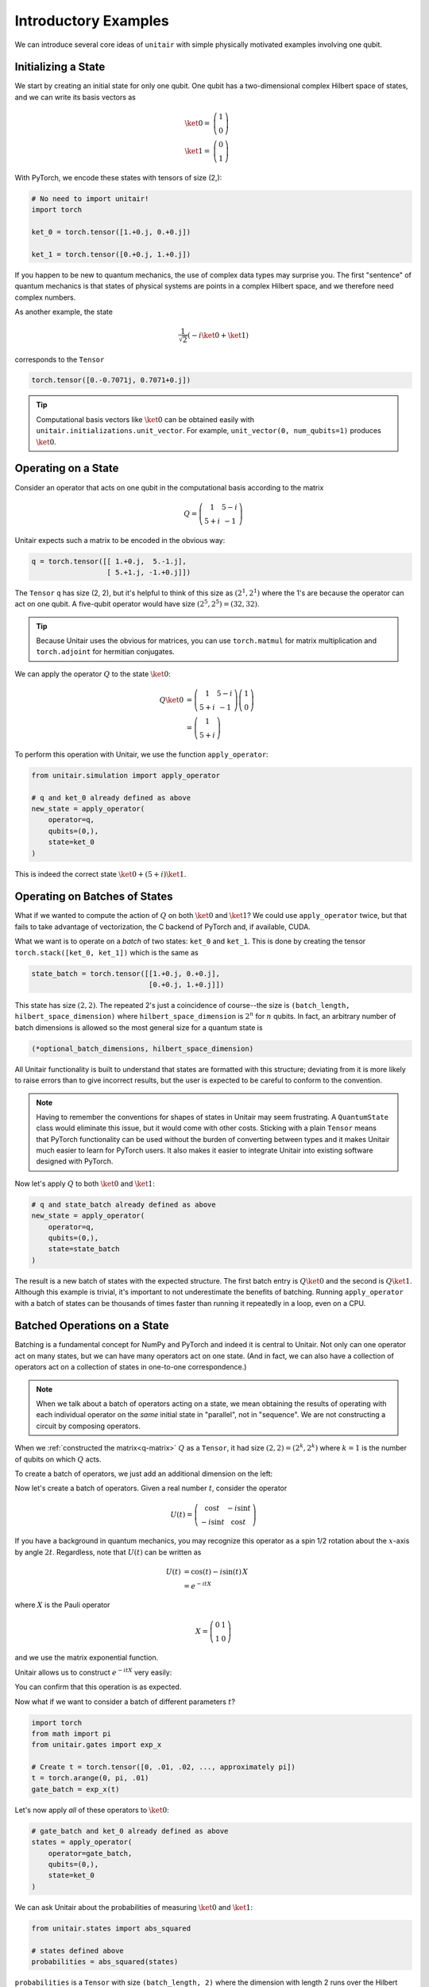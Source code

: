 *********************
Introductory Examples
*********************

We can introduce several core ideas of
``unitair`` with simple physically motivated examples involving one qubit.


Initializing a State
====================

We start by creating an initial state for only one qubit. One
qubit has a two-dimensional complex Hilbert space of states,
and we can write its basis vectors as

.. math::

    \ket{0} =& \left(\begin{array}{c} 1\\ 0 \end{array}\right)\\
    \ket{1} =& \left(\begin{array}{c} 0\\ 1 \end{array}\right)

With PyTorch, we encode these states with tensors of size (2,):

.. code-block:: python

    # No need to import unitair!
    import torch

    ket_0 = torch.tensor([1.+0.j, 0.+0.j])

    ket_1 = torch.tensor([0.+0.j, 1.+0.j])

If you happen to be new to quantum mechanics, the use
of complex data types may surprise you. The first
"sentence" of quantum mechanics is that states of
physical systems are points in a complex Hilbert space,
and we therefore need complex numbers.

As another example, the state

.. math::

    \frac{1}{\sqrt{2}} \left( -i\ket{0} + \ket{1} \right)

corresponds to the ``Tensor``

.. code-block:: python

    torch.tensor([0.-0.7071j, 0.7071+0.j])

.. tip::

    Computational basis vectors like :math:`\ket{0}`
    can be obtained easily with ``unitair.initializations.unit_vector``.
    For example, ``unit_vector(0, num_qubits=1)`` produces :math:`\ket{0}`.


Operating on a State
====================

Consider an operator that acts on one qubit in the computational basis
according to the matrix

.. math::
    Q = \left(\begin{array}{cc}
    1 & 5-i\\
    5+i & -1
    \end{array}\right)

Unitair expects such a matrix to be encoded in the obvious way:

.. code-block:: python
    :name: q-matrix

    q = torch.tensor([[ 1.+0.j,  5.-1.j],
                      [ 5.+1.j, -1.+0.j]])


The ``Tensor`` ``q`` has size (2, 2), but it's helpful to think of
this size as :math:`(2^1, 2^1)` where the 1's are because
the operator can act on one qubit. A five-qubit operator would have
size :math:`(2^5, 2^5) = (32, 32)`.

.. tip::

    Because Unitair uses the obvious for matrices, you can
    use ``torch.matmul`` for matrix multiplication and ``torch.adjoint``
    for hermitian conjugates.

We can apply the operator :math:`Q` to the state :math:`\ket{0}`:

.. math::

    Q\ket{0}
    &=\left(\begin{array}{cc}
        1 & 5-i\\
        5+i & -1
    \end{array}\right)\left(\begin{array}{c}
        1\\
        0
    \end{array}\right)\\
    &=\left(\begin{array}{c}
        1\\
        5+i
    \end{array}\right)

To perform this operation with Unitair, we use the function
``apply_operator``:

.. code-block:: python

    from unitair.simulation import apply_operator

    # q and ket_0 already defined as above
    new_state = apply_operator(
        operator=q,
        qubits=(0,),
        state=ket_0
    )

.. code-block:: python
    :caption: Interactive Interpreter

    >>> new_state
    tensor([1.+0.j, 5.+1.j])

This is indeed the correct state :math:`\ket{0} + (5+i)\ket{1}`.


Operating on Batches of States
==============================

What if we wanted to compute the action of :math:`Q` on
both :math:`\ket{0}` and :math:`\ket{1}`? We could
use ``apply_operator`` twice, but that fails to take
advantage of vectorization, the C backend of PyTorch
and, if available, CUDA.

What we want is to operate on a *batch* of two states:
``ket_0`` and ``ket_1``. This is done by creating
the tensor ``torch.stack([ket_0, ket_1])`` which is the same as

.. code-block:: python

    state_batch = torch.tensor([[1.+0.j, 0.+0.j],
                                [0.+0.j, 1.+0.j]])

This state has size :math:`(2, 2)`. The repeated 2's just a coincidence
of course--the size is ``(batch_length, hilbert_space_dimension)`` where
``hilbert_space_dimension`` is :math:`2^n` for :math:`n` qubits. In fact,
an arbitrary number of batch dimensions is allowed
so the most general size for a quantum state is

.. code-block:: python

    (*optional_batch_dimensions, hilbert_space_dimension)

All Unitair functionality is built to understand that
states are formatted with this structure; deviating from it
is more likely to raise errors than to give incorrect results, but
the user is expected to be careful to conform to the convention.

.. note::

    Having to remember the conventions for shapes of states in Unitair
    may seem frustrating. A ``QuantumState`` class would
    eliminate this issue, but it would come with other costs.
    Sticking with a plain ``Tensor`` means that PyTorch functionality
    can be used without the burden of converting between types and
    it makes Unitair much easier to learn for PyTorch users. It also
    makes it easier to integrate Unitair into existing
    software designed with PyTorch.

Now let's apply :math:`Q` to both :math:`\ket{0}` and :math:`\ket{1}`:

.. code-block:: python

    # q and state_batch already defined as above
    new_state = apply_operator(
        operator=q,
        qubits=(0,),
        state=state_batch
    )

.. code-block:: python
    :caption: Interactive Interpreter

    >>> new_state_batch
    tensor([[ 1.+0.j,  5.+1.j],
            [ 5.-1.j, -1.+0.j]])

The result is a new batch of states with the expected structure. The first
batch entry is :math:`Q \ket{0}` and the second is :math:`Q \ket{1}`.
Although this example is trivial, it's important to not underestimate
the benefits of batching. Running ``apply_operator`` with a batch
of states can be thousands of times faster than running it repeatedly
in a loop, even on a CPU.


Batched Operations on a State
=============================

Batching is a fundamental concept for NumPy and PyTorch and indeed
it is central to Unitair. Not only can one operator act on many states,
but we can have many operators act on one state. (And in fact, we can
also have a collection of operators act on a collection of states in
one-to-one correspondence.)

.. note::

    When we talk about a batch of operators acting on a state,
    we mean obtaining the results of operating
    with each individual operator on the *same* initial state
    in "parallel", not in "sequence". We are not constructing
    a circuit by composing operators.

When we
:ref:`constructed the matrix<q-matrix>` :math:`Q` as
a ``Tensor``, it had size :math:`(2, 2) = (2^k, 2^k)` where :math:`k=1` is
the number of qubits on which :math:`Q` acts.

To create a batch of operators, we just add an additional dimension
on the left:

.. code-block:: none
    :caption: Operator size (one batch dimension)
    :name: op-size-one-batch-dim

    (
        batch_length,
        2^k, (Matrix rows)
        2^k, (Matrix columns)
    )

Now let's create a batch of operators. Given a real number :math:`t`,
consider the operator

.. math::
    U(t) = \left(\begin{array}{cc}
    \cos t & -i \sin t \\
    -i \sin t & \cos t
    \end{array}\right)

If you have a background in quantum mechanics, you may recognize
this operator as a spin 1/2 rotation about
the :math:`x`-axis by angle :math:`2t`. Regardless, note that :math:`U(t)`
can be written as


.. math::

    U(t) &= \cos (t) - i \sin (t) \, X \\
        &= e^{-i t X}

where :math:`X` is the Pauli operator

.. math::
    X = \left(\begin{array}{cc}
    0 & 1 \\
    1  & 0
    \end{array}\right)

and we use the matrix exponential function.

Unitair allows
us to construct :math:`e^{-i t X}` very easily:

.. code-block:: python
    :caption: Interactive Interpreter

    >>> from unitair.gates import exp_x
    >>> exp_x(.5)
    tensor([[0.8776-0.0000j, -0.0000-0.4794j],
            [-0.0000-0.4794j, 0.8776-0.0000j]])

You can confirm that this operation is as expected.

Now what if we want to consider a batch of different parameters :math:`t`?

.. code-block:: python

    import torch
    from math import pi
    from unitair.gates import exp_x

    # Create t = torch.tensor([0, .01, .02, ..., approximately pi])
    t = torch.arange(0, pi, .01)
    gate_batch = exp_x(t)

.. code-block:: python
    :caption: Interactive Interpreter

    >>> gate_batch.size()
    torch.Size([315, 2, 2])

    >>> gate_batch[0]
    tensor([[1.+0.j, 0.+0.j],
            [0.+0.j, 1.+0.j]])

    >>> gate_batch[1]
    tensor([[0.9999-0.0000j, 0.0000-0.0100j],
            [0.0000-0.0100j, 0.9999-0.0000j]])


Let's now apply *all* of these operators to :math:`\ket{0}`:

.. code-block:: python

    # gate_batch and ket_0 already defined as above
    states = apply_operator(
        operator=gate_batch,
        qubits=(0,),
        state=ket_0
    )

.. code-block:: python
    :caption: Interactive Interpreter

    >>> states.size()
    torch.Size([315, 2])

    # The first 5 states rotated away from |0>
    >>> states[:5]
    tensor([[1.0000+0.0000j, 0.0000+0.0000j],
            [0.9999+0.0000j, 0.0000-0.0100j],
            [0.9998+0.0000j, 0.0000-0.0200j],
            [0.9996+0.0000j, 0.0000-0.0300j],
            [0.9992+0.0000j, 0.0000-0.0400j]])


    # The last state is *almost* rotated by 360 degrees and returns to -|0>
    # rather than |0>, a famous property of half-integer spin particles:
    >>> states[-1]
    tensor([-1.0000+0.0000j,  0.0000-0.0016j])

We can ask Unitair about the probabilities of
measuring :math:`\ket{0}` and :math:`\ket{1}`:

.. code-block:: python

    from unitair.states import abs_squared

    # states defined above
    probabilities = abs_squared(states)

``probabilities`` is a ``Tensor`` with size ``(batch_length, 2)`` where
the dimension with length 2 runs over the Hilbert space dimensions of
of the quantum states in the batch (which is 2 because there is one qubit).
:ref:`Plots<simple_probabilities>` of ``probabilities[:, 0]`` and ``probabilities[:, 1]`` are
shown below.

.. figure:: figs/simple_probabilities.png
    :name: simple_probabilities

    Probabilities of measuring 0 and 1 when the state
    :math:`\ket{0}` is evolved by :math:`e^{-iXt}` for
    various values of :math:`t`. The important Unitair concept
    is that we performed evolution by starting with a *batch of
    operators* :math:`\left(e^{-iX \cdot 0}, e^{-iX \delta t}, \ldots \right)`
    and we applied the batch to the initial state :math:`\ket{0}`.
